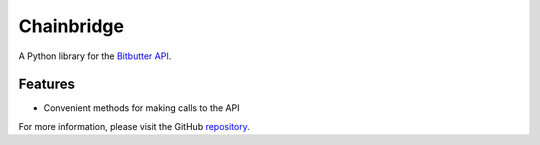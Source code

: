 Chainbridge
===========

A Python library for the `Bitbutter API <https://docs.bitbutter.com/>`_.


Features
^^^^^^^^

* Convenient methods for making calls to the API

For more information, please visit the GitHub `repository <https://github.com/polyledger/chainbridge>`_.
